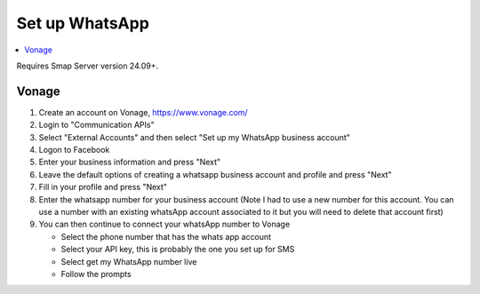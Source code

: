 .. _whatsapp-server-admin:

Set up WhatsApp
===============

.. contents::
 :local:

Requires Smap Server version 24.09+.

Vonage
------

#.  Create an account on Vonage, https://www.vonage.com/
#.  Login to "Communication APIs"
#.  Select "External Accounts" and then select "Set up my WhatsApp business account"
#.  Logon to Facebook
#.  Enter your business information and press "Next"
#.  Leave the default options of creating a whatsapp business account and profile and press "Next"
#.  Fill in your profile and press "Next"
#.  Enter the whatsapp number for your business account (Note I had to use a new number for this account.  You can use a number with an
    existing whatsApp account associated to it but you will need to delete that account first)

#.  You can then continue to connect your whatsApp number to Vonage

    *  Select the phone number that has the whats app account
    *  Select your API key, this is probably the one you set up for SMS
    *  Select get my WhatsApp number live
    *  Follow the prompts

